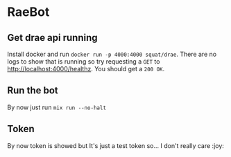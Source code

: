 * RaeBot
** Get drae api running
Install docker and run ~docker run -p 4000:4000 squat/drae~. There are
no logs to show that is running so try requesting a ~GET~ to
http://localhost:4000/healthz. You should get a ~200 OK~.

** Run the bot
By now just run ~mix run --no-halt~

** Token
By now token is showed but It's just a test token so... I don't really care :joy:
